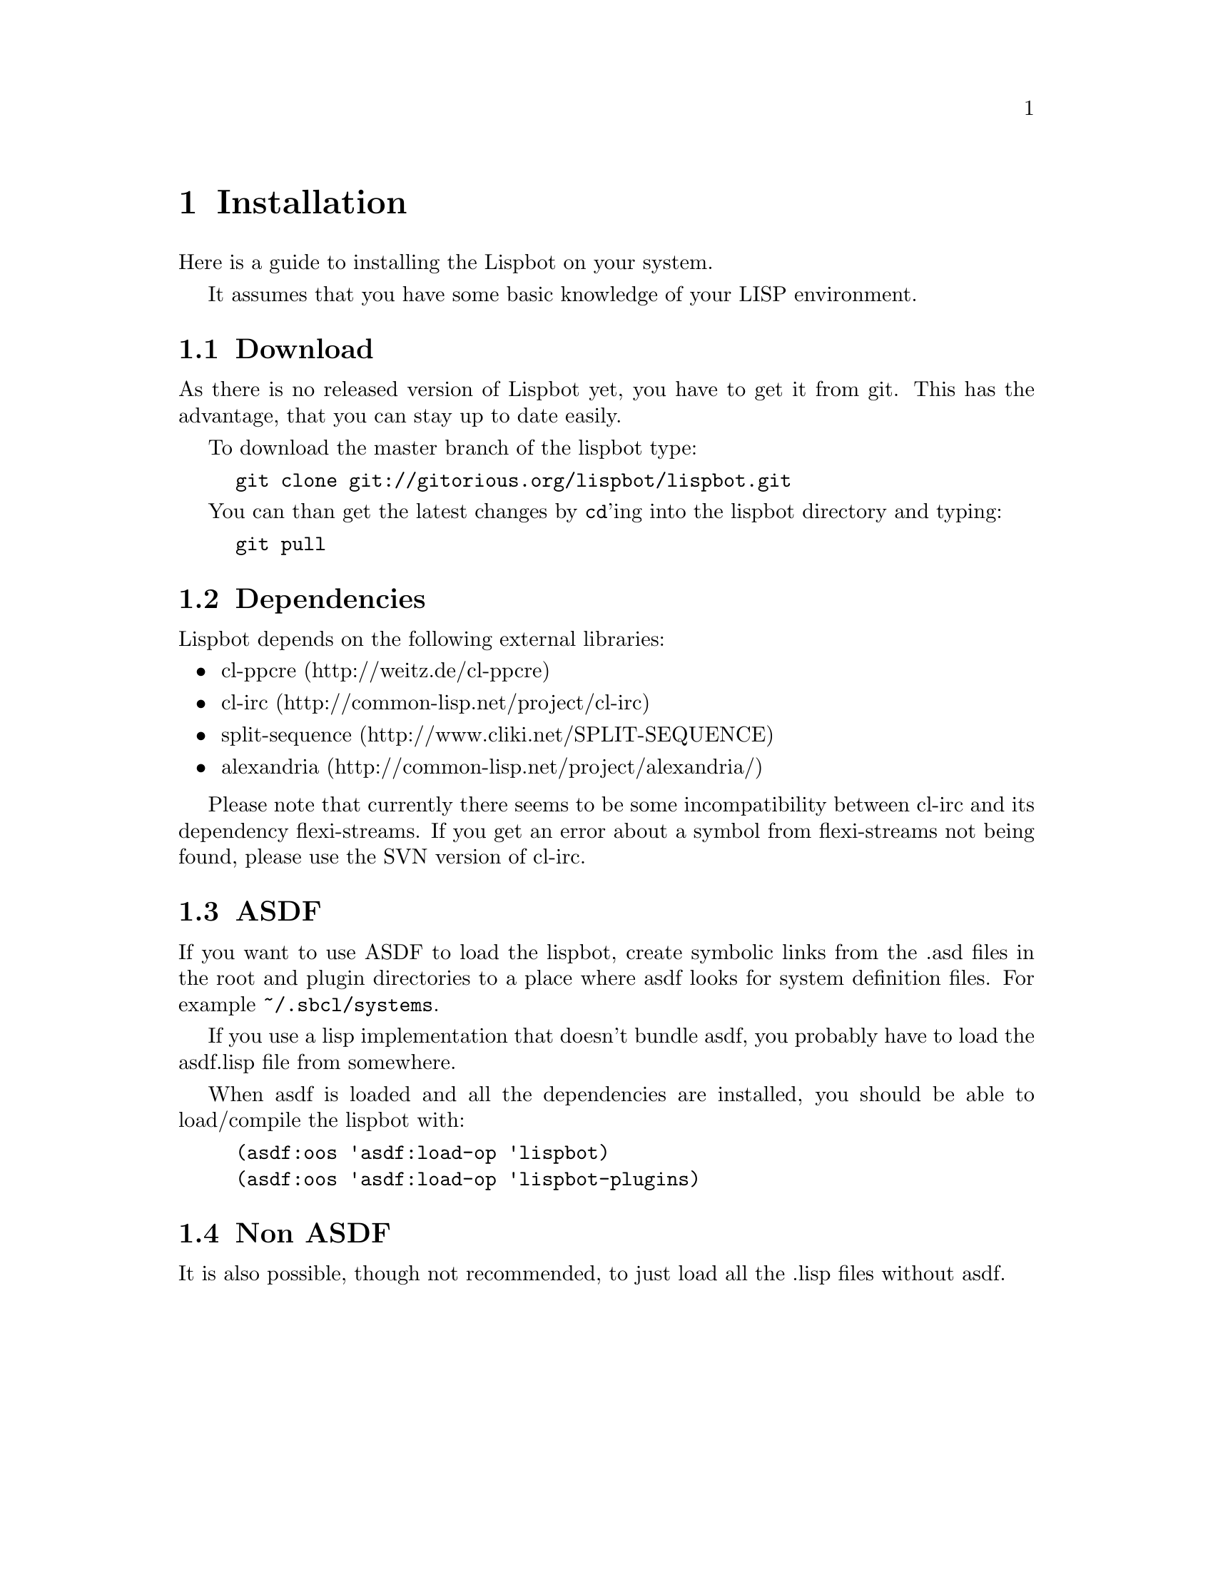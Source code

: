 @ifclear included
@settitle INSTALL
@node Top
@top INSTALL
@menu
* Installation:: none
@end menu
@end ifclear

@node Installation
@chapter Installation

Here is a guide to installing the Lispbot on your system.

It assumes that you have some basic knowledge of your LISP environment.

@menu
* Download::            Where to get the Lispbot.
* Dependencies::        Required packages.
* ASDF::                Installation using ASDF.
* Non ASDF::            Installation without ASDF.
@end menu

@node Download
@section Download

As there is no released version of Lispbot yet, you have to get it from
git. This has the advantage, that you can stay up to date easily.

To download the master branch of the lispbot type:

@example
git clone git://gitorious.org/lispbot/lispbot.git
@end example

You can than get the latest changes by @code{cd}'ing into the lispbot
directory and typing:

@example
git pull
@end example

@node Dependencies
@section Dependencies

Lispbot depends on the following external libraries:

@itemize
@item cl-ppcre (http://weitz.de/cl-ppcre)
@item cl-irc (http://common-lisp.net/project/cl-irc)
@item split-sequence (http://www.cliki.net/SPLIT-SEQUENCE)
@item alexandria (http://common-lisp.net/project/alexandria/)
@end itemize

Please note that currently there seems to be some incompatibility between
cl-irc and its dependency flexi-streams. If you get an error about a symbol
from flexi-streams not being found, please use the SVN version of cl-irc.

@node ASDF
@section ASDF

If you want to use ASDF to load the lispbot, create symbolic links from the .asd
files in the root and plugin directories to a place where asdf looks for system
definition files. For example @file{~/.sbcl/systems}.

If you use a lisp implementation that doesn't bundle asdf, you probably have to
load the asdf.lisp file from somewhere.

When asdf is loaded and all the dependencies are installed, you should
be able to load/compile the lispbot with:

@example
(asdf:oos 'asdf:load-op 'lispbot)
(asdf:oos 'asdf:load-op 'lispbot-plugins)
@end example

@node Non ASDF
@section Non ASDF

It is also possible, though not recommended, to just load all the .lisp files
without asdf.

